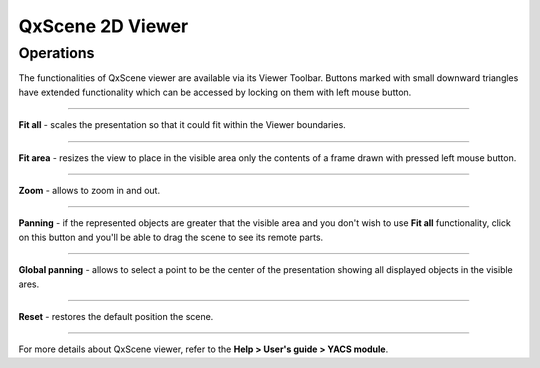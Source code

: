 .. _qxscene_2d_viewer_page:

*****************
QxScene 2D Viewer
*****************

Operations
##########

The functionalities of QxScene viewer are available via its Viewer
Toolbar. Buttons marked with small downward triangles have extended
functionality which can be accessed by locking on them with left mouse
button.

.. image:: ../images/qxviewer_toolbar.png
	:align: center

____


.. image:: ../../../../src/QxScene/resources/qx_view_fitall.png
	:align: center

**Fit all** - scales the presentation so that it could fit within
the Viewer boundaries.

____


.. image:: ../../../../src/QxScene/resources/qx_view_fitarea.png
	:align: center

**Fit area** - resizes the view to place in the visible area only
the contents of a frame drawn with pressed left mouse button.

____


.. image:: ../../../../src/QxScene/resources/qx_view_zoom.png
	:align: center

**Zoom** - allows to zoom in and out.

____


.. image:: ../../../../src/QxScene/resources/qx_view_pan.png
	:align: center

**Panning** - if the represented objects are greater that the
visible area and you don't wish to use **Fit all** functionality,
click on this button and you'll be able to drag the scene to see its
remote parts.

____


.. image:: ../../../../src/QxScene/resources/qx_view_glpan.png
	:align: center

**Global panning** - allows to select a point to be the center of
the presentation showing all displayed objects in the visible ares.

____


.. image:: ../../../../src/QxScene/resources/qx_view_reset.png
	:align: center

**Reset** - restores the default position the scene.

____


For more details about QxScene viewer, refer to the **Help > User's guide > YACS module**.


